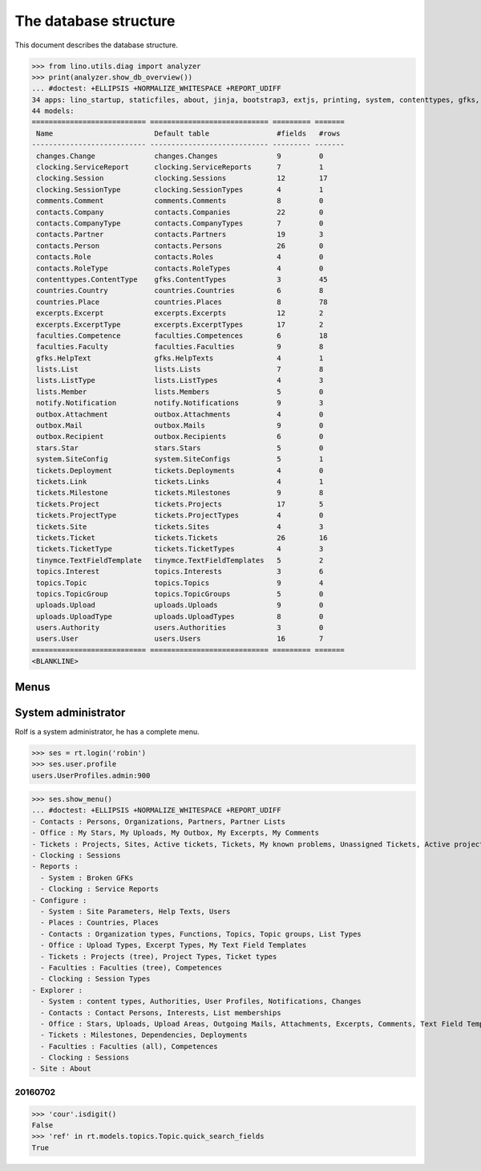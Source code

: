 .. _noi.specs.db:

======================
The database structure
======================

.. To run only this test::

    $ python setup.py test -s tests.SpecsTests.test_db

    doctest init:

    >>> import lino
    >>> lino.startup('lino_noi.projects.team.settings.doctests')
    >>> from lino.api.doctest import *

This document describes the database structure.

>>> from lino.utils.diag import analyzer
>>> print(analyzer.show_db_overview())
... #doctest: +ELLIPSIS +NORMALIZE_WHITESPACE +REPORT_UDIFF
34 apps: lino_startup, staticfiles, about, jinja, bootstrap3, extjs, printing, system, contenttypes, gfks, users, office, countries, contacts, notify, changes, stars, uploads, outbox, xl, excerpts, comments, noi, tickets, topics, faculties, clocking, lists, export_excel, tinymce, smtpd, weasyprint, appypod, wkhtmltopdf.
44 models:
=========================== ============================ ========= =======
 Name                        Default table                #fields   #rows
--------------------------- ---------------------------- --------- -------
 changes.Change              changes.Changes              9         0
 clocking.ServiceReport      clocking.ServiceReports      7         1
 clocking.Session            clocking.Sessions            12        17
 clocking.SessionType        clocking.SessionTypes        4         1
 comments.Comment            comments.Comments            8         0
 contacts.Company            contacts.Companies           22        0
 contacts.CompanyType        contacts.CompanyTypes        7         0
 contacts.Partner            contacts.Partners            19        3
 contacts.Person             contacts.Persons             26        0
 contacts.Role               contacts.Roles               4         0
 contacts.RoleType           contacts.RoleTypes           4         0
 contenttypes.ContentType    gfks.ContentTypes            3         45
 countries.Country           countries.Countries          6         8
 countries.Place             countries.Places             8         78
 excerpts.Excerpt            excerpts.Excerpts            12        2
 excerpts.ExcerptType        excerpts.ExcerptTypes        17        2
 faculties.Competence        faculties.Competences        6         18
 faculties.Faculty           faculties.Faculties          9         8
 gfks.HelpText               gfks.HelpTexts               4         1
 lists.List                  lists.Lists                  7         8
 lists.ListType              lists.ListTypes              4         3
 lists.Member                lists.Members                5         0
 notify.Notification         notify.Notifications         9         3
 outbox.Attachment           outbox.Attachments           4         0
 outbox.Mail                 outbox.Mails                 9         0
 outbox.Recipient            outbox.Recipients            6         0
 stars.Star                  stars.Stars                  5         0
 system.SiteConfig           system.SiteConfigs           5         1
 tickets.Deployment          tickets.Deployments          4         0
 tickets.Link                tickets.Links                4         1
 tickets.Milestone           tickets.Milestones           9         8
 tickets.Project             tickets.Projects             17        5
 tickets.ProjectType         tickets.ProjectTypes         4         0
 tickets.Site                tickets.Sites                4         3
 tickets.Ticket              tickets.Tickets              26        16
 tickets.TicketType          tickets.TicketTypes          4         3
 tinymce.TextFieldTemplate   tinymce.TextFieldTemplates   5         2
 topics.Interest             topics.Interests             3         6
 topics.Topic                topics.Topics                9         4
 topics.TopicGroup           topics.TopicGroups           5         0
 uploads.Upload              uploads.Uploads              9         0
 uploads.UploadType          uploads.UploadTypes          8         0
 users.Authority             users.Authorities            3         0
 users.User                  users.Users                  16        7
=========================== ============================ ========= =======
<BLANKLINE>


Menus
-----

System administrator
--------------------

Rolf is a system administrator, he has a complete menu.

>>> ses = rt.login('robin') 
>>> ses.user.profile
users.UserProfiles.admin:900

>>> ses.show_menu()
... #doctest: +ELLIPSIS +NORMALIZE_WHITESPACE +REPORT_UDIFF
- Contacts : Persons, Organizations, Partners, Partner Lists
- Office : My Stars, My Uploads, My Outbox, My Excerpts, My Comments
- Tickets : Projects, Sites, Active tickets, Tickets, My known problems, Unassigned Tickets, Active projects
- Clocking : Sessions
- Reports :
  - System : Broken GFKs
  - Clocking : Service Reports
- Configure :
  - System : Site Parameters, Help Texts, Users
  - Places : Countries, Places
  - Contacts : Organization types, Functions, Topics, Topic groups, List Types
  - Office : Upload Types, Excerpt Types, My Text Field Templates
  - Tickets : Projects (tree), Project Types, Ticket types
  - Faculties : Faculties (tree), Competences
  - Clocking : Session Types
- Explorer :
  - System : content types, Authorities, User Profiles, Notifications, Changes
  - Contacts : Contact Persons, Interests, List memberships
  - Office : Stars, Uploads, Upload Areas, Outgoing Mails, Attachments, Excerpts, Comments, Text Field Templates
  - Tickets : Milestones, Dependencies, Deployments
  - Faculties : Faculties (all), Competences
  - Clocking : Sessions
- Site : About



20160702
========

>>> 'cour'.isdigit()
False
>>> 'ref' in rt.models.topics.Topic.quick_search_fields
True

